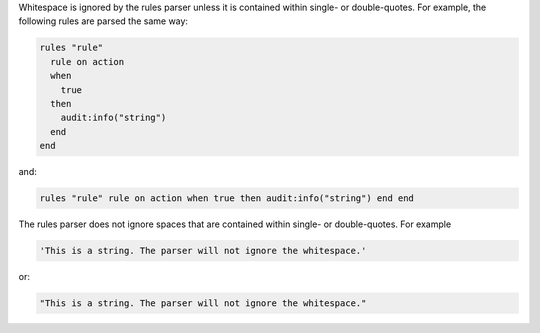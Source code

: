 .. The contents of this file are included in multiple topics.
.. This file should not be changed in a way that hinders its ability to appear in multiple documentation sets.

Whitespace is ignored by the rules parser unless it is contained within single- or double-quotes. For example, the following rules are parsed the same way:

.. code-block:: ruby

   rules "rule"
     rule on action
     when
       true
     then
       audit:info("string")
     end
   end

and:

.. code-block:: ruby

   rules "rule" rule on action when true then audit:info("string") end end

The rules parser does not ignore spaces that are contained within single- or double-quotes. For example

.. code-block:: ruby

   'This is a string. The parser will not ignore the whitespace.'

or:

.. code-block:: ruby

   "This is a string. The parser will not ignore the whitespace."
